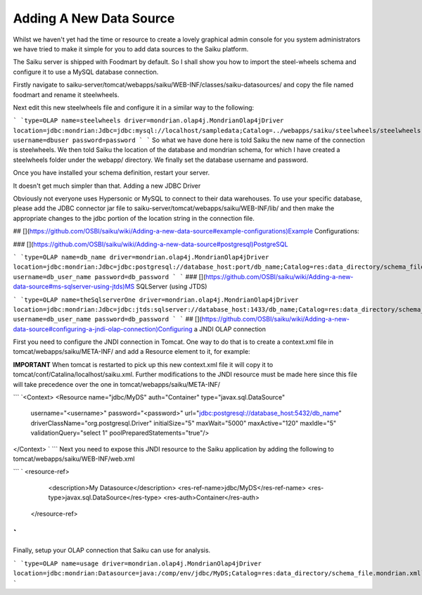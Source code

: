 Adding A New Data Source
========================

Whilst we haven't yet had the time or resource to create a lovely graphical admin console for you system administrators we have tried to make it simple for you to add data sources to the Saiku platform.

The Saiku server is shipped with Foodmart by default. So I shall show you how to import the steel-wheels schema and configure it to use a MySQL database connection.

Firstly navigate to saiku-server/tomcat/webapps/saiku/WEB-INF/classes/saiku-datasources/ and copy the file named foodmart and rename it steelwheels.

Next edit this new steelwheels file and configure it in a similar way to the following:


```
`type=OLAP
name=steelwheels
driver=mondrian.olap4j.MondrianOlap4jDriver
location=jdbc:mondrian:Jdbc=jdbc:mysql://localhost/sampledata;Catalog=../webapps/saiku/steelwheels/steelwheels.mondrian.xml;JdbcDrivers=com.mysql.jdbc.Driver;
username=dbuser
password=password
`
```
So what we have done here is told Saiku the new name of the connection is steelwheels. We then told Saiku the location of the database and mondrian schema, for which I have created a steelwheels folder under the webapp/ directory. We finally set the database username and password.

Once you have installed your schema definition, restart your server.

It doesn't get much simpler than that. Adding a new JDBC Driver

Obviously not everyone uses Hypersonic or MySQL to connect to their data warehouses. To use your specific database, please add the JDBC connector jar file to saiku-server/tomcat/webapps/saiku/WEB-INF/lib/ and then make the appropriate changes to the jdbc portion of the location string in the connection file.

## [](https://github.com/OSBI/saiku/wiki/Adding-a-new-data-source#example-configurations)Example Configurations:

### [](https://github.com/OSBI/saiku/wiki/Adding-a-new-data-source#postgresql)PostgreSQL


```
`type=OLAP
name=db_name
driver=mondrian.olap4j.MondrianOlap4jDriver
location=jdbc:mondrian:Jdbc=jdbc:postgresql://database_host:port/db_name;Catalog=res:data_directory/schema_file.mondrian.xml;JdbcDrivers=org.postgresql.Driver;
username=db_user_name
password=db_password
`
```
### [](https://github.com/OSBI/saiku/wiki/Adding-a-new-data-source#ms-sqlserver-using-jtds)MS SQLServer (using JTDS)


```
`type=OLAP
name=theSqlserverOne
driver=mondrian.olap4j.MondrianOlap4jDriver
location=jdbc:mondrian:Jdbc=jdbc:jtds:sqlserver://database_host:1433/db_name;Catalog=res:data_directory/schema_file.mondrian.xml;JdbcDrivers=net.sourceforge.jtds.jdbc.Driver
username=db_user_name
password=db_password
`
```
## [](https://github.com/OSBI/saiku/wiki/Adding-a-new-data-source#configuring-a-jndi-olap-connection)Configuring a JNDI OLAP connection

First you need to configure the JNDI connection in Tomcat. One way to do that is to create a context.xml file in tomcat/webapps/saiku/META-INF/ and add a Resource element to it, for example:

**IMPORTANT** When tomcat is restarted to pick up this new context.xml file it will copy it to tomcat/conf/Catalina/localhost/saiku.xml. Further modifications to the JNDI resource must be made here since this file will take precedence over the one in tomcat/webapps/saiku/META-INF/


```
`<Context>
<Resource name="jdbc/MyDS" auth="Container" type="javax.sql.DataSource"
              username="<username>" password="<password>"
              url="jdbc:postgresql://database_host:5432/db_name"
              driverClassName="org.postgresql.Driver"
              initialSize="5" maxWait="5000"
              maxActive="120" maxIdle="5"
              validationQuery="select 1"
              poolPreparedStatements="true"/>
</Context>
`
```
Next you need to expose this JNDI resource to the Saiku application by adding the following to tomcat/webapps/saiku/WEB-INF/web.xml


```
`  <resource-ref>
    <description>My Datasource</description>
    <res-ref-name>jdbc/MyDS</res-ref-name>
    <res-type>javax.sql.DataSource</res-type>
    <res-auth>Container</res-auth>
  </resource-ref>
`
```
Finally, setup your OLAP connection that Saiku can use for analysis.


```
`type=OLAP
name=usage
driver=mondrian.olap4j.MondrianOlap4jDriver
location=jdbc:mondrian:Datasource=java:/comp/env/jdbc/MyDS;Catalog=res:data_directory/schema_file.mondrian.xml`
```
 

